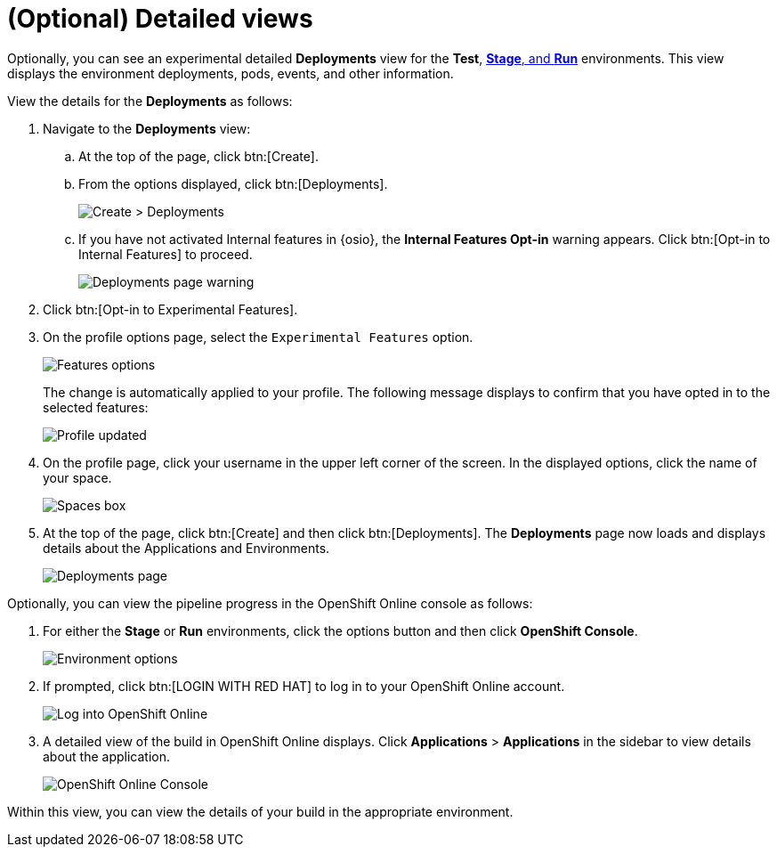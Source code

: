 [id="optional_detailed_views"]
= (Optional) Detailed views

Optionally, you can see an experimental detailed *Deployments* view for the *Test*, <<about_stage_run,*Stage*, and *Run*>> environments. This view displays the environment deployments, pods, events, and other information.

View the details for the *Deployments* as follows:

. Navigate to the *Deployments* view:
.. At the top of the page, click btn:[Create].
.. From the options displayed, click btn:[Deployments]. 
+
image::create_deployments_menu.png[Create > Deployments]
+
.. If you have not activated Internal features in {osio}, the *Internal Features Opt-in* warning appears. Click btn:[Opt-in to Internal Features] to proceed.
+
image::deployments_page.png[Deployments page warning]
+
. Click btn:[Opt-in to Experimental Features].

. On the profile options page, select the `Experimental Features` option.
+
image::features_options.png[Features options]
+
The change is automatically applied to your profile. The following message displays to confirm that you have opted in to the selected features:
+
image::profile_updated.png[Profile updated]
+
. On the profile page, click your username in the upper left corner of the screen. In the displayed options, click the name of your space.
+
image::spaces_home.png[Spaces box]
+
. At the top of the page, click btn:[Create] and then click btn:[Deployments]. The *Deployments* page now loads and displays details about the Applications and Environments.
+
image::hello-world_deployments.png[Deployments page]

Optionally, you can view the pipeline progress in the OpenShift Online console as follows:

. For either the *Stage* or *Run* environments, click the options button and then click *OpenShift Console*.
+
image::environment_options.png[Environment options]
+
. If prompted, click btn:[LOGIN WITH RED HAT] to log in to your OpenShift Online account.
+
image::log_into_oso.png[Log into OpenShift Online]
+
. A detailed view of the build in OpenShift Online displays. Click *Applications* > *Applications* in the sidebar to view details about the application.
+
image::openshift_online_console.png[OpenShift Online Console]

Within this view, you can view the details of your build in the appropriate environment.
